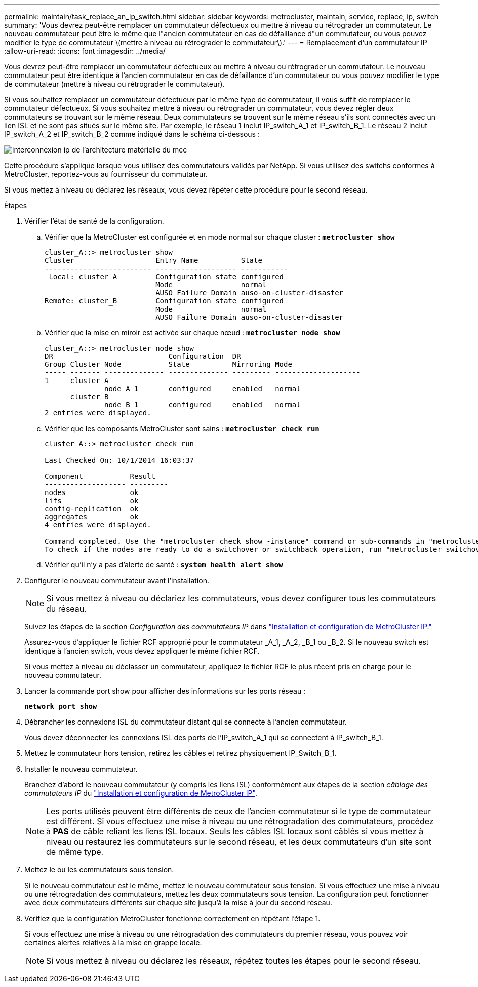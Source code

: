 ---
permalink: maintain/task_replace_an_ip_switch.html 
sidebar: sidebar 
keywords: metrocluster, maintain, service, replace, ip, switch 
summary: 'Vous devrez peut-être remplacer un commutateur défectueux ou mettre à niveau ou rétrograder un commutateur. Le nouveau commutateur peut être le même que l"ancien commutateur en cas de défaillance d"un commutateur, ou vous pouvez modifier le type de commutateur \(mettre à niveau ou rétrograder le commutateur\).' 
---
= Remplacement d'un commutateur IP
:allow-uri-read: 
:icons: font
:imagesdir: ../media/


[role="lead"]
Vous devrez peut-être remplacer un commutateur défectueux ou mettre à niveau ou rétrograder un commutateur. Le nouveau commutateur peut être identique à l'ancien commutateur en cas de défaillance d'un commutateur ou vous pouvez modifier le type de commutateur (mettre à niveau ou rétrograder le commutateur).

Si vous souhaitez remplacer un commutateur défectueux par le même type de commutateur, il vous suffit de remplacer le commutateur défectueux. Si vous souhaitez mettre à niveau ou rétrograder un commutateur, vous devez régler deux commutateurs se trouvant sur le même réseau. Deux commutateurs se trouvent sur le même réseau s'ils sont connectés avec un lien ISL et ne sont pas situés sur le même site. Par exemple, le réseau 1 inclut IP_switch_A_1 et IP_switch_B_1. Le réseau 2 inclut IP_switch_A_2 et IP_switch_B_2 comme indiqué dans le schéma ci-dessous :

image::../media/mcc_ip_hardware_architecture_ip_interconnect.png[interconnexion ip de l'architecture matérielle du mcc]

Cette procédure s'applique lorsque vous utilisez des commutateurs validés par NetApp. Si vous utilisez des switchs conformes à MetroCluster, reportez-vous au fournisseur du commutateur.

Si vous mettez à niveau ou déclarez les réseaux, vous devez répéter cette procédure pour le second réseau.

.Étapes
. Vérifier l'état de santé de la configuration.
+
.. Vérifier que la MetroCluster est configurée et en mode normal sur chaque cluster : `*metrocluster show*`
+
[listing]
----
cluster_A::> metrocluster show
Cluster                   Entry Name          State
------------------------- ------------------- -----------
 Local: cluster_A         Configuration state configured
                          Mode                normal
                          AUSO Failure Domain auso-on-cluster-disaster
Remote: cluster_B         Configuration state configured
                          Mode                normal
                          AUSO Failure Domain auso-on-cluster-disaster
----
.. Vérifier que la mise en miroir est activée sur chaque nœud : `*metrocluster node show*`
+
[listing]
----
cluster_A::> metrocluster node show
DR                           Configuration  DR
Group Cluster Node           State          Mirroring Mode
----- ------- -------------- -------------- --------- --------------------
1     cluster_A
              node_A_1       configured     enabled   normal
      cluster_B
              node_B_1       configured     enabled   normal
2 entries were displayed.
----
.. Vérifier que les composants MetroCluster sont sains : `*metrocluster check run*`
+
[listing]
----
cluster_A::> metrocluster check run

Last Checked On: 10/1/2014 16:03:37

Component           Result
------------------- ---------
nodes               ok
lifs                ok
config-replication  ok
aggregates          ok
4 entries were displayed.

Command completed. Use the "metrocluster check show -instance" command or sub-commands in "metrocluster check" directory for detailed results.
To check if the nodes are ready to do a switchover or switchback operation, run "metrocluster switchover -simulate" or "metrocluster switchback -simulate", respectively.
----
.. Vérifier qu'il n'y a pas d'alerte de santé : `*system health alert show*`


. Configurer le nouveau commutateur avant l'installation.
+

NOTE: Si vous mettez à niveau ou déclariez les commutateurs, vous devez configurer tous les commutateurs du réseau.

+
Suivez les étapes de la section _Configuration des commutateurs IP_ dans link:https://docs.netapp.com/us-en/ontap-metrocluster/install-ip/using_rcf_generator.html["Installation et configuration de MetroCluster IP."]

+
Assurez-vous d'appliquer le fichier RCF approprié pour le commutateur _A_1, _A_2, _B_1 ou _B_2. Si le nouveau switch est identique à l'ancien switch, vous devez appliquer le même fichier RCF.

+
Si vous mettez à niveau ou déclasser un commutateur, appliquez le fichier RCF le plus récent pris en charge pour le nouveau commutateur.

. Lancer la commande port show pour afficher des informations sur les ports réseau :
+
`*network port show*`

. Débrancher les connexions ISL du commutateur distant qui se connecte à l'ancien commutateur.
+
Vous devez déconnecter les connexions ISL des ports de l'IP_switch_A_1 qui se connectent à IP_switch_B_1.

. Mettez le commutateur hors tension, retirez les câbles et retirez physiquement IP_Switch_B_1.
. Installer le nouveau commutateur.
+
Branchez d'abord le nouveau commutateur (y compris les liens ISL) conformément aux étapes de la section _câblage des commutateurs IP_ du link:https://docs.netapp.com/us-en/ontap-metrocluster/install-ip/using_rcf_generator.html["Installation et configuration de MetroCluster IP"].

+
[NOTE]
====
Les ports utilisés peuvent être différents de ceux de l'ancien commutateur si le type de commutateur est différent. Si vous effectuez une mise à niveau ou une rétrogradation des commutateurs, procédez à *PAS* de câble reliant les liens ISL locaux. Seuls les câbles ISL locaux sont câblés si vous mettez à niveau ou restaurez les commutateurs sur le second réseau, et les deux commutateurs d’un site sont de même type.

====
. Mettez le ou les commutateurs sous tension.
+
Si le nouveau commutateur est le même, mettez le nouveau commutateur sous tension. Si vous effectuez une mise à niveau ou une rétrogradation des commutateurs, mettez les deux commutateurs sous tension. La configuration peut fonctionner avec deux commutateurs différents sur chaque site jusqu'à la mise à jour du second réseau.

. Vérifiez que la configuration MetroCluster fonctionne correctement en répétant l'étape 1.
+
Si vous effectuez une mise à niveau ou une rétrogradation des commutateurs du premier réseau, vous pouvez voir certaines alertes relatives à la mise en grappe locale.

+

NOTE: Si vous mettez à niveau ou déclarez les réseaux, répétez toutes les étapes pour le second réseau.



